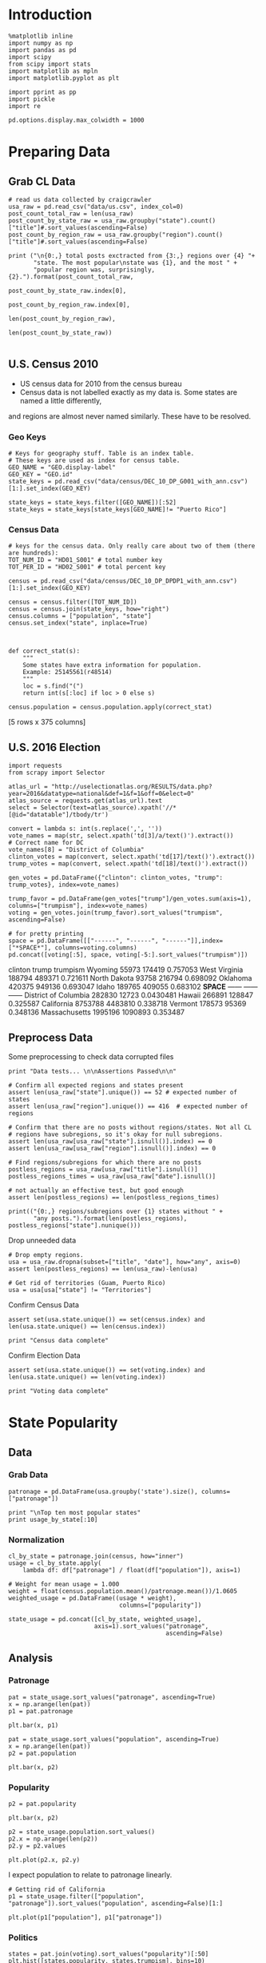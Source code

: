* Introduction
#+BEGIN_SRC ipython :session :file  :exports both :tangle ./politics.py
%matplotlib inline
import numpy as np
import pandas as pd
import scipy
from scipy import stats
import matplotlib as mpln
import matplotlib.pyplot as plt

import pprint as pp
import pickle
import re

pd.options.display.max_colwidth = 1000
#+END_SRC

#+RESULTS:
* Preparing Data
** Grab CL Data
#+BEGIN_SRC ipython :session :file  :exports both  :tangle ./politics.py
# read us data collected by craigcrawler 
usa_raw = pd.read_csv("data/us.csv", index_col=0)
post_count_total_raw = len(usa_raw)
post_count_by_state_raw = usa_raw.groupby("state").count()["title"]#.sort_values(ascending=False)
post_count_by_region_raw = usa_raw.groupby("region").count()["title"]#.sort_values(ascending=False)

print ("\n{0:,} total posts exctracted from {3:,} regions over {4} "+ 
       "state. The most popular\nstate was {1}, and the most " + 
       "popular region was, surprisingly, {2}.").format(post_count_total_raw,
                                                        post_count_by_state_raw.index[0],
                                                        post_count_by_region_raw.index[0],
                                                        len(post_count_by_region_raw),
                                                        len(post_count_by_state_raw))

#+END_SRC
#+RESULTS:
** U.S. Census 2010
- US census data for 2010 from the census bureau
- Census data is not labelled exactly as my data is. Some states are named a little differently,
and regions are almost never named similarly. These have to be resolved.
*** Geo Keys
#+BEGIN_SRC ipython :session :file  :exports both :tangle ./politics.py
# Keys for geography stuff. Table is an index table.
# These keys are used as index for census table.
GEO_NAME = "GEO.display-label"
GEO_KEY = "GEO.id"
state_keys = pd.read_csv("data/census/DEC_10_DP_G001_with_ann.csv")[1:].set_index(GEO_KEY)

state_keys = state_keys.filter([GEO_NAME])[:52]
state_keys = state_keys[state_keys[GEO_NAME]!= "Puerto Rico"]
#+END_SRC

#+RESULTS:

*** Census Data
#+BEGIN_SRC ipython :session :file  :exports both :tangle ./politics.py
  # keys for the census data. Only really care about two of them (there are hundreds):
  TOT_NUM_ID = "HD01_S001" # total number key
  TOT_PER_ID = "HD02_S001" # total percent key

  census = pd.read_csv("data/census/DEC_10_DP_DPDP1_with_ann.csv")[1:].set_index(GEO_KEY)

  census = census.filter([TOT_NUM_ID])
  census = census.join(state_keys, how="right")
  census.columns = ["population", "state"]
  census.set_index("state", inplace=True)
  

  
  def correct_stat(s):
      """
      Some states have extra information for population. 
      Example: 25145561(r48514)
      """
      loc = s.find("(")
      return int(s[:loc] if loc > 0 else s)

  census.population = census.population.apply(correct_stat)
#+END_SRC

#+RESULTS:

[5 rows x 375 columns]
** U.S. 2016 Election
#+BEGIN_SRC ipython :session :file  :exports both :tangle ./politics.py
  import requests
  from scrapy import Selector

  atlas_url = "http://uselectionatlas.org/RESULTS/data.php?year=2016&datatype=national&def=1&f=1&off=0&elect=0"
  atlas_source = requests.get(atlas_url).text
  select = Selector(text=atlas_source).xpath('//*[@id="datatable"]/tbody/tr')

  convert = lambda s: int(s.replace(',', ''))
  vote_names = map(str, select.xpath('td[3]/a/text()').extract())
  # Correct name for DC
  vote_names[8] = "District of Columbia"
  clinton_votes = map(convert, select.xpath('td[17]/text()').extract())
  trump_votes = map(convert, select.xpath('td[18]/text()').extract())

  gen_votes = pd.DataFrame({"clinton": clinton_votes, "trump": trump_votes}, index=vote_names)

  trump_favor = pd.DataFrame(gen_votes["trump"]/gen_votes.sum(axis=1), columns=["trumpism"], index=vote_names)  
  voting = gen_votes.join(trump_favor).sort_values("trumpism", ascending=False)  

  # for pretty printing
  space = pd.DataFrame([["------", "------", "------"]],index=["*SPACE*"], columns=voting.columns) 
  pd.concat([voting[:5], space, voting[-5:].sort_values("trumpism")])
#+END_SRC

#+RESULTS:
#+begin_example :tangle ./politics.py
                      clinton    trump   trumpism
Wyoming                 55973   174419   0.757053
West Virginia          188794   489371   0.721611
North Dakota            93758   216794   0.698092
Oklahoma               420375   949136   0.693047
Idaho                  189765   409055   0.683102
*SPACE*                ------   ------     ------
District of Columbia   282830    12723  0.0430481
Hawaii                 266891   128847   0.325587
California            8753788  4483810   0.338718
Vermont                178573    95369   0.348136
Massachusetts         1995196  1090893   0.353487
#+end_example

** Preprocess Data

Some preprocessing to check data corrupted files
#+BEGIN_SRC ipython :session :file  :exports both :tangle ./politics.py
  print "Data tests... \n\nAssertions Passed\n\n"

  # Confirm all expected regions and states present
  assert len(usa_raw["state"].unique()) == 52 # expected number of states
  assert len(usa_raw["region"].unique()) == 416  # expected number of regions
 
  # Confirm that there are no posts without regions/states. Not all CL 
  # regions have subregions, so it's okay for null subregions.
  assert len(usa_raw[usa_raw["state"].isnull()].index) == 0
  assert len(usa_raw[usa_raw["region"].isnull()].index) == 0

  # Find regions/subregions for which there are no posts
  postless_regions = usa_raw[usa_raw["title"].isnull()]  
  postless_regions_times = usa_raw[usa_raw["date"].isnull()]

  # not actually an effective test, but good enough
  assert len(postless_regions) == len(postless_regions_times)

  print(("{0:,} regions/subregions over {1} states without " + 
         "any posts.").format(len(postless_regions), postless_regions["state"].nunique()))  
#+END_SRC

#+RESULTS:

Drop unneeded data
#+BEGIN_SRC ipython :session :file  :exports both :tangle ./politics.py
# Drop empty regions.
usa = usa_raw.dropna(subset=["title", "date"], how="any", axis=0)
assert len(postless_regions) == len(usa_raw)-len(usa)

# Get rid of territories (Guam, Puerto Rico)
usa = usa[usa["state"] != "Territories"]
#+END_SRC

#+RESULTS:

Confirm Census Data
#+BEGIN_SRC ipython :session :file  :exports both :tangle ./politics.py
assert set(usa.state.unique()) == set(census.index) and len(usa.state.unique() == len(census.index))

print "Census data complete"
#+END_SRC

#+RESULTS:

Confirm Election Data
#+BEGIN_SRC ipython :session :file  :exports both :tangle ./politics.py
assert set(usa.state.unique()) == set(voting.index) and len(usa.state.unique() == len(voting.index))

print "Voting data complete"
#+END_SRC
#+RESULTS:
* State Popularity
** Data
*** Grab Data
#+BEGIN_SRC ipython :session :file  :exports both :tangle ./politics.py
patronage = pd.DataFrame(usa.groupby('state').size(), columns=["patronage"])

print "\nTop ten most popular states"
print usage_by_state[:10]
#+END_SRC 
#+RESULTS:

*** Normalization
#+BEGIN_SRC ipython :session :file  :exports both :tangle ./politics.py
    cl_by_state = patronage.join(census, how="inner")
    usage = cl_by_state.apply(
        lambda df: df["patronage"] / float(df["population"]), axis=1)

    # Weight for mean usage = 1.000
    weight = float(census.population.mean()/patronage.mean())/1.0605
    weighted_usage = pd.DataFrame((usage * weight),
                                   columns=["popularity"])

    state_usage = pd.concat([cl_by_state, weighted_usage],
                            axis=1).sort_values("patronage",
                                                ascending=False)
#+END_SRC
#+RESULTS:

** Analysis
*** Patronage
#+BEGIN_SRC ipython :session :file /home/dodge/workspace/craig-politics/img/py6320LXp.png :exports both :tangle ./politics.py
pat = state_usage.sort_values("patronage", ascending=True)
x = np.arange(len(pat))
p1 = pat.patronage

plt.bar(x, p1)
#+END_SRC

#+RESULTS:
[[file:/home/dodge/workspace/craig-politics/img/py6320LXp.png]]

#+BEGIN_SRC ipython :session :file /home/dodge/workspace/craig-politics/img/py6320oYD.png :exports both :tangle ./politics.py
pat = state_usage.sort_values("population", ascending=True)
x = np.arange(len(pat))
p2 = pat.population

plt.bar(x, p2)
#+END_SRC

#+RESULTS:
[[file:/home/dodge/workspace/craig-politics/img/py6320oYD.png]]

*** Popularity
#+BEGIN_SRC ipython :session :file /home/dodge/workspace/craig-politics/img/py6320lr1.png :exports both :tangle ./politics.py
p2 = pat.popularity

plt.bar(x, p2)
#+END_SRC
#+RESULTS:
[[file:/home/dodge/workspace/craig-politics/img/py6320lr1.png]]






#+BEGIN_SRC ipython :session :file /home/dodge/workspace/craig-politics/img/py6320Yhv.png :exports both :tangle ./politics.py
p2 = state_usage.population.sort_values()
p2.x = np.arange(len(p2))
p2.y = p2.values

plt.plot(p2.x, p2.y)
#+END_SRC

#+RESULTS:
[[file:/home/dodge/workspace/craig-politics/img/py6320Yhv.png]]
I expect population to relate to patronage linearly.
#+BEGIN_SRC ipython :session :file /tmp/image.png  :exports both :tangle ./politics.py
# Getting rid of California
p1 = state_usage.filter(["population", "patronage"]).sort_values("population", ascending=False)[1:]

plt.plot(p1["population"], p1["patronage"])
#+END_SRC
#+RESULTS:
[[file:/tmp/image.png]]

*** Politics
#+BEGIN_SRC ipython ipython :session :file /tmp/population2.png  :exports both :tangle ./politics.py
states = pat.join(voting).sort_values("popularity")[:50]
plt.hist([states.popularity, states.trumpism], bins=10)
#+END_SRC

#+RESULTS:
[[file:/tmp/population2.png]]

Note the correlation between trumpism and popularity
#+BEGIN_SRC ipython :session :file /home/dodge/workspace/craig-politics/img/py6320k_K.png :exports both
print states.filter(["patronage", "popularity", "normalized", "trumpism"]).corr()
#+END_SRC :tangle ./politics.py
* Text Qualities
** Data
Find strings in posts
#+BEGIN_SRC ipython :session :file /home/dodge/workspace/craig-politics/img/py6320WhL.png :exports both  :tangle ./politics.py
    def find_strs(substr, df=usa):
        """
        Get all titles from usa that have substr in their post title. Add some data on capitalization.
        """
        find = lambda sub, s: 1 if re.search(sub, s) else np.nan

        # filter titles to only posts with substr in some form or another
        select = df.title.map(str.lower).map(lambda s: find(substr.lower(), s)) == 1
        findings = df.title[select]
        findings.rename("*" + substr + "*", inplace=True)

        proper = findings.apply(lambda x: find((substr[0].upper() + substr[1:].lower()), x))
        cap = findings.apply(lambda x: find(substr.upper(), x))
        low = findings.apply(lambda x: find(substr.lower(), x))

        proper.rename("proper", inplace=True)
        cap.rename("uppercase", inplace=True)
        low.rename("lowercase", inplace=True)

        return pd.concat([findings, proper, cap, low], axis=1)

    words = ["president",
             "president trump"
             "hillary",
             "clinton",
             "donald",
             "trump",
             "muslims",
             "mexicans"] 

#+END_SRC
*** *liberals*
*** *conservatives*
*** *clinton*
*** *trump*
** Analysis
*** General Language
*** Trumps
**** Patronage
#+BEGIN_SRC ipython :session :file /home/dodge/workspace/craig-politics/img/py6320Qlq.png :exports both :tangle ./politics.py
trumps = find_strs("trump").join(usa.state, how="outer")
trumps_by_state = trumps.groupby("state").count().join(states).drop(["clinton", "trump"], axis=1)
up_over_trumps = (trumps_by_state.uppercase/trumps_by_state["*trump*"]).rename("uppercase usage")
prop_over_trumps = (trumps_by_state.proper/trumps_by_state["*trump*"]).rename("propercase usage")
trumps_over_pat = (trumps_by_state["*trump*"]/trumps_by_state.patronage).rename("trumps usage")
trumps_by_state = trumps_by_state.join([prop_over_trumps, up_over_trumps, trumps_over_pat], how="outer")
#+END_SRC
**** Politics
The more pro-Trump your state, the less likely you are to use "Trump" over "TRUMP"
#+BEGIN_SRC ipython :session :file /home/dodge/workspace/craig-politics/img/py6320cup.png :exports both :tangle ./politics.py
trumps_vs_trumpism = trumps_by_state.filter(["trumpism", "propercase usage", "uppercase usage", "trumps usage"]).sort_values("trumps usage", ascending=True)[1:]

pd.DataFrame.hist(trumps_vs_trumpism, bins=50)
#plt.hist([prop_over_cap.trumpism, prop_over_cap[""]], bins=30)
#+END_SRC

#+RESULTS:
[[file:/home/dodge/workspace/craig-politics/img/py6320cup.png]]

**** Trump Language
#+BEGIN_SRC ipython :session :file /home/dodge/workspace/craig-politics/img/py63202C2.png :exports both :tangle ./politics.py
trump_words = ["liberals",
               "conservatives",
               "centipede",
               "cuck",
               "maga",
               "regressive left",
               "shillary",
               "sjw",
               "triggered"]

#+END_SRC
*** Unicode
ascii vs. unicode usage. 
#+BEGIN_SRC ipython :session :file  :exports both :tangle ./politics.py
def check_ascii(post):
    """
    Determines whether a title is encodable as ascii
    """
    try:
        post.encode('ascii')
        return True
    except UnicodeError:
        return False

ascii_titles_tv = usa.title.apply(check_ascii)
ascii_posts = usa[ascii_titles_tv]
nonascii_posts = usa[~ascii_titles_tv]

distinct_states = nonascii_posts["state"].unique()
print ("{0:,} of {1:,} total posts were non-ascii ({2:.2f}%), confined to {3} "
       + "states.").format(len(nonascii_posts),
                       len(usa),
                       len(nonascii_posts)/float(len(usa)) * 100,
                       len(distinct_states))
#+END_SRC

#+RESULTS:

**** Pennsylvania
Pennsylvania has was the preeminent outlier in non-ascii usage per-state
#+BEGIN_SRC ipython :session :file  :exports both :tangle ./politics.py
nonascii_states_count = nonascii_posts.groupby(
    "state").title.nunique().sort_values(ascending=False)
print "\nTop ten most popular unicode states:"
print nonascii_states_count[:10]

pennsylvania = nonascii_posts[nonascii_posts["state"] == "Pennsylvania"]
print pennsylvania["title"].tolist()[0]

print("\nA single Trump memester seems to be responsible for the chaos " +
      "in Pennsylvania.\n" + "I suspect that these crazy unicode posts " +
      "are mostly done by a very small\nset of people, though there is " +
      "no way to tell.")
print "\nRandom sample of 5 non-ascii Pennsylvania posts"
print pennsylvania["title"][:5]

pennsylvania.groupby("region").count()

post_uniqueness = pennsylvania.title.nunique()/float(len(pennsylvania.title))
#+END_SRC

#+RESULTS:
=                   title  date  state  subregion
region                                          
harrisburg, PA        11    11     11          0
lancaster, PA         11    11     11          0
philadelphia           1     1      1          0
pittsburgh, PA         1     1      1          0
reading, PA           10    10     10          0
state college, PA     11    11     11          0
york, PA              11    11     11          0
==<pandas.core.groupby.DataFrameGroupBy object at 0x7fa5c0d57250>
==<pandas.core.groupby.DataFrameGroupBy object at 0x7fa5f43f5050>
==Series([], dtype: int64)
==Empty DataFrame
Columns: [title, date, state, region]
Index: []
=* 
***** Colorado
#+BEGIN_SRC ipython :session :file  :exports both :tangle ./politics.py
print "\n\n{0} regions in Colorado".format(usa[usa['state'] == "Colorado"]["region"].nunique())
#+END_SRC

#+RESULTS:


#+BEGIN_SRC ipython :session :file /home/dodge/workspace/craigp-olitics/img/py6320XN2.png :exports both :tangle ./politics.py
posts = usa.groupby("state")["title"].agg(sum)["Kansas"]
#+END_SRC


      
*** Semantics
#+BEGIN_SRC ipython :session :file /home/dodge/workspace/craig-politics/img/py63201WL.png :exports both :tangle ./politics.py
  from textblob import TextBlob

  def semants(text):
      blob = TextBlob(text)
      ss = 0
      for sentence in blob.sentences:
          ss += sentence.sentiment.polarity
          #print(type(sentence.sentiment.polarity))

      return float(ss)/len(blob.sentences)


#+END_SRC
#+BEGIN_SRC ipython :session :file /home/dodge/workspace/craig-politics/img/py63202Qe.png :exports both :tangle ./politics.py
semantics = ascii_posts.title.map(lambda x: semants(x)).rename("semants")
semant = find_strs("trump", df=ascii_posts).join(pd.DataFrame(semantics))
sems_usa = semant.join(usa, how="inner")
trumps_semantcs = sems_usa.groupby("state").mean().join(voting, how="inner").sort_values("semants").corr()
#+END_SRC
#+BEGIN_SRC ipython :session :file /home/dodge/workspace/craig-politics/img/py6320Dbk.png :exports both :tangle ./politics.py
total_semants = usa.join(semantics, how="outer").groupby("state").mean().join(voting).sort_values("semants").corr()
#+END_SRC
